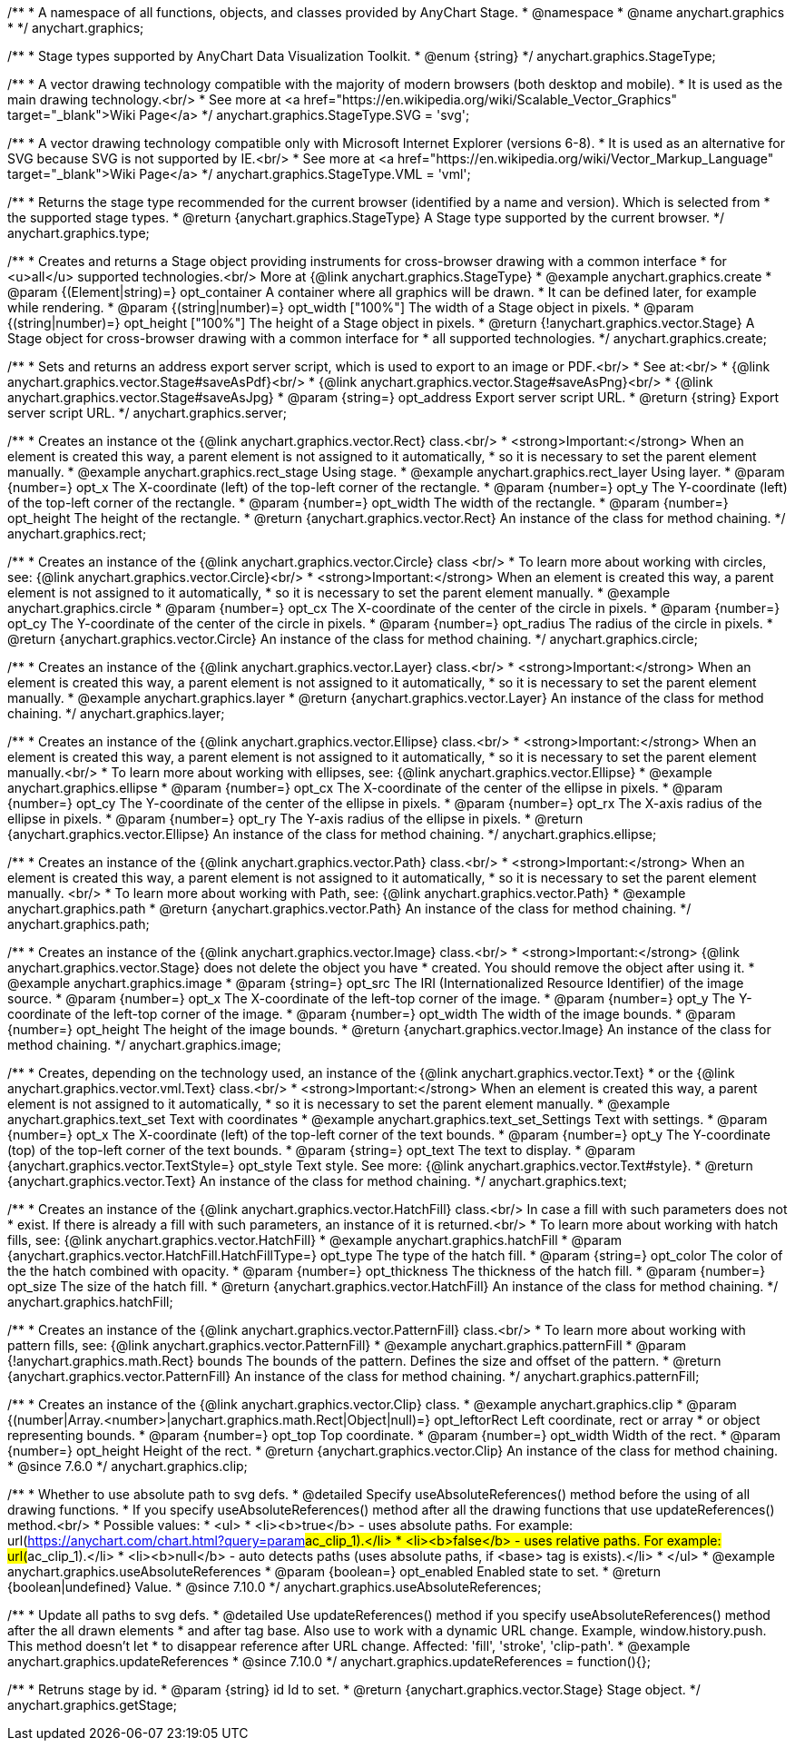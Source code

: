 /**
 * A namespace of all functions, objects, and classes provided by AnyChart Stage.
 * @namespace
 * @name anychart.graphics
 *
 */
anychart.graphics;


//----------------------------------------------------------------------------------------------------------------------
//
//  anychart.graphics.StageType
//
//----------------------------------------------------------------------------------------------------------------------

/**
 * Stage types supported by AnyChart Data Visualization Toolkit.
 * @enum {string}
 */
anychart.graphics.StageType;

/**
 * A vector drawing technology compatible with the majority of modern browsers (both desktop and mobile).
 * It is used as the main drawing technology.<br/>
 * See more at <a href="https://en.wikipedia.org/wiki/Scalable_Vector_Graphics" target="_blank">Wiki Page</a>
 */
anychart.graphics.StageType.SVG = 'svg';

/**
 * A vector drawing technology compatible only with Microsoft Internet Explorer (versions 6-8).
 * It is used as an alternative for SVG because SVG is not supported by IE.<br/>
 * See more at <a href="https://en.wikipedia.org/wiki/Vector_Markup_Language" target="_blank">Wiki Page</a>
 */
anychart.graphics.StageType.VML = 'vml';


//----------------------------------------------------------------------------------------------------------------------
//
//  anychart.graphics.type
//
//----------------------------------------------------------------------------------------------------------------------

/**
 * Returns the stage type recommended for the current browser (identified by a name and version). Which is selected from
 * the supported stage types.
 * @return {anychart.graphics.StageType} A Stage type supported by the current browser.
 */
anychart.graphics.type;


//----------------------------------------------------------------------------------------------------------------------
//
//  anychart.graphics.create
//
//----------------------------------------------------------------------------------------------------------------------

/**
 * Creates and returns a Stage object providing instruments for cross-browser drawing with a common interface
 * for <u>all</u> supported technologies.<br/> More at {@link anychart.graphics.StageType}
 * @example anychart.graphics.create
 * @param {(Element|string)=} opt_container A container where all graphics will be drawn.
 * It can be defined later, for example while rendering.
 * @param {(string|number)=} opt_width ["100%"] The width of a Stage object in pixels.
 * @param {(string|number)=} opt_height ["100%"] The height of a Stage object in pixels.
 * @return {!anychart.graphics.vector.Stage} A Stage object for cross-browser drawing with a common interface for
 * all supported technologies.
 */
anychart.graphics.create;


//----------------------------------------------------------------------------------------------------------------------
//
//  anychart.graphics.server
//
//----------------------------------------------------------------------------------------------------------------------

/**
 * Sets and returns an address export server script, which is used to export to an image or PDF.<br/>
 * See at:<br/>
 * {@link anychart.graphics.vector.Stage#saveAsPdf}<br/>
 * {@link anychart.graphics.vector.Stage#saveAsPng}<br/>
 * {@link anychart.graphics.vector.Stage#saveAsJpg}
 * @param {string=} opt_address Export server script URL.
 * @return {string} Export server script URL.
 */
anychart.graphics.server;


//----------------------------------------------------------------------------------------------------------------------
//
//  anychart.graphics.rect
//
//----------------------------------------------------------------------------------------------------------------------

/**
 * Creates an instance ot the {@link anychart.graphics.vector.Rect} class.<br/>
 * <strong>Important:</strong> When an element is created this way, a parent element is not assigned to it automatically,
 * so it is necessary to set the parent element manually.
 * @example anychart.graphics.rect_stage Using stage.
 * @example anychart.graphics.rect_layer Using layer.
 * @param {number=} opt_x The X-coordinate (left) of the top-left corner of the rectangle.
 * @param {number=} opt_y The Y-coordinate (left) of the top-left corner of the rectangle.
 * @param {number=} opt_width The width of the rectangle.
 * @param {number=} opt_height The height of the rectangle.
 * @return {anychart.graphics.vector.Rect} An instance of the class for method chaining.
 */
anychart.graphics.rect;


//----------------------------------------------------------------------------------------------------------------------
//
//  anychart.graphics.circle
//
//----------------------------------------------------------------------------------------------------------------------

/**
 * Creates an instance of the {@link anychart.graphics.vector.Circle} class <br/>
 * To learn more about working with circles, see: {@link anychart.graphics.vector.Circle}<br/>
 * <strong>Important:</strong> When an element is created this way, a parent element is not assigned to it automatically,
 * so it is necessary to set the parent element manually.
 * @example anychart.graphics.circle
 * @param {number=} opt_cx The X-coordinate of the center of the circle in pixels.
 * @param {number=} opt_cy The Y-coordinate of the center of the circle in pixels.
 * @param {number=} opt_radius The radius of the circle in pixels.
 * @return {anychart.graphics.vector.Circle} An instance of the class for method chaining.
 */
anychart.graphics.circle;


//----------------------------------------------------------------------------------------------------------------------
//
//  anychart.graphics.layer
//
//----------------------------------------------------------------------------------------------------------------------

/**
 * Creates an instance of the {@link anychart.graphics.vector.Layer} class.<br/>
 * <strong>Important:</strong> When an element is created this way, a parent element is not assigned to it automatically,
 * so it is necessary to set the parent element manually.
 * @example anychart.graphics.layer
 * @return {anychart.graphics.vector.Layer} An instance of the class for method chaining.
 */
anychart.graphics.layer;


//----------------------------------------------------------------------------------------------------------------------
//
//  anychart.graphics.ellipse
//
//----------------------------------------------------------------------------------------------------------------------

/**
 * Creates an instance of the {@link anychart.graphics.vector.Ellipse} class.<br/>
 * <strong>Important:</strong> When an element is created this way, a parent element is not assigned to it automatically,
 * so it is necessary to set the parent element manually.<br/>
 * To learn more about working with ellipses, see: {@link anychart.graphics.vector.Ellipse}
 * @example anychart.graphics.ellipse
 * @param {number=} opt_cx The X-coordinate of the center of the ellipse in pixels.
 * @param {number=} opt_cy The Y-coordinate of the center of the ellipse in pixels.
 * @param {number=} opt_rx The X-axis radius of the ellipse in pixels.
 * @param {number=} opt_ry The Y-axis radius of the ellipse in pixels.
 * @return {anychart.graphics.vector.Ellipse} An instance of the class for method chaining.
 */
anychart.graphics.ellipse;


//----------------------------------------------------------------------------------------------------------------------
//
//  anychart.graphics.path
//
//----------------------------------------------------------------------------------------------------------------------

/**
 * Creates an instance of the {@link anychart.graphics.vector.Path} class.<br/>
 * <strong>Important:</strong> When an element is created this way, a parent element is not assigned to it automatically,
 * so it is necessary to set the parent element manually. <br/>
 * To learn more about working with Path, see: {@link anychart.graphics.vector.Path}
 * @example anychart.graphics.path
 * @return {anychart.graphics.vector.Path} An instance of the class for method chaining.
 */
anychart.graphics.path;


//----------------------------------------------------------------------------------------------------------------------
//
//  anychart.graphics.image
//
//----------------------------------------------------------------------------------------------------------------------

/**
 * Creates an instance of the {@link anychart.graphics.vector.Image} class.<br/>
 * <strong>Important:</strong> {@link anychart.graphics.vector.Stage} does not delete the object you have
 * created. You should remove the object after using it.
 * @example anychart.graphics.image
 * @param {string=} opt_src The IRI (Internationalized Resource Identifier) of the image source.
 * @param {number=} opt_x The X-coordinate of the left-top corner of the image.
 * @param {number=} opt_y The Y-coordinate of the left-top corner of the image.
 * @param {number=} opt_width The width of the image bounds.
 * @param {number=} opt_height The height of the image bounds.
 * @return {anychart.graphics.vector.Image} An instance of the class for method chaining.
 */
anychart.graphics.image;


//----------------------------------------------------------------------------------------------------------------------
//
//  anychart.graphics.text
//
//----------------------------------------------------------------------------------------------------------------------

/**
 * Creates, depending on the technology used, an instance of the {@link anychart.graphics.vector.Text}
 * or the {@link anychart.graphics.vector.vml.Text} class.<br/>
 * <strong>Important:</strong> When an element is created this way, a parent element is not assigned to it automatically,
 * so it is necessary to set the parent element manually.
 * @example anychart.graphics.text_set Text with coordinates
 * @example anychart.graphics.text_set_Settings Text with settings.
 * @param {number=} opt_x The X-coordinate (left) of the top-left corner of the text bounds.
 * @param {number=} opt_y The Y-coordinate (top) of the top-left corner of the text bounds.
 * @param {string=} opt_text The text to display.
 * @param {anychart.graphics.vector.TextStyle=} opt_style Text style. See more: {@link anychart.graphics.vector.Text#style}.
 * @return {anychart.graphics.vector.Text} An instance of the class for method chaining.
 */
anychart.graphics.text;


//----------------------------------------------------------------------------------------------------------------------
//
//  anychart.graphics.hatchFill
//
//----------------------------------------------------------------------------------------------------------------------

/**
 * Creates an instance of the {@link anychart.graphics.vector.HatchFill} class.<br/> In case a fill with such parameters does not
 * exist. If there is already a fill with such parameters, an instance of it is returned.<br/>
 * To learn more about working with hatch fills, see: {@link anychart.graphics.vector.HatchFill}
 * @example anychart.graphics.hatchFill
 * @param {anychart.graphics.vector.HatchFill.HatchFillType=} opt_type The type of the hatch fill.
 * @param {string=} opt_color The color of the the hatch combined with opacity.
 * @param {number=} opt_thickness The thickness of the hatch fill.
 * @param {number=} opt_size The size of the hatch fill.
 * @return {anychart.graphics.vector.HatchFill} An instance of the class for method chaining.
 */
anychart.graphics.hatchFill;


//----------------------------------------------------------------------------------------------------------------------
//
//  anychart.graphics.patternFill
//
//----------------------------------------------------------------------------------------------------------------------

/**
 * Creates an instance of the {@link anychart.graphics.vector.PatternFill} class.<br/>
 * To learn more about working with pattern fills, see: {@link anychart.graphics.vector.PatternFill}
 * @example anychart.graphics.patternFill
 * @param {!anychart.graphics.math.Rect} bounds The bounds of the pattern. Defines the size and offset of the pattern.
 * @return {anychart.graphics.vector.PatternFill} An instance of the class for method chaining.
 */
anychart.graphics.patternFill;


//----------------------------------------------------------------------------------------------------------------------
//
//  anychart.graphics.clip;
//
//----------------------------------------------------------------------------------------------------------------------

/**
 * Creates an instance of the {@link anychart.graphics.vector.Clip} class.
 * @example anychart.graphics.clip
 * @param {(number|Array.<number>|anychart.graphics.math.Rect|Object|null)=} opt_leftorRect Left coordinate, rect or array
 * or object representing bounds.
 * @param {number=} opt_top Top coordinate.
 * @param {number=} opt_width Width of the rect.
 * @param {number=} opt_height Height of the rect.
 * @return {anychart.graphics.vector.Clip} An instance of the class for method chaining.
 * @since 7.6.0
 */
anychart.graphics.clip;

//----------------------------------------------------------------------------------------------------------------------
//
//  anychart.graphics.useAbsoluteReferences
//
//----------------------------------------------------------------------------------------------------------------------

/**
 * Whether to use absolute path to svg defs.
 * @detailed Specify useAbsoluteReferences() method before the using of all drawing functions.
 * If you specify useAbsoluteReferences() method after all the drawing functions that use updateReferences() method.<br/>
 * Possible values:
 * <ul>
 *   <li><b>true</b> - uses absolute paths. For example: url(https://anychart.com/chart.html?query=param##ac_clip_1).</li>
 *   <li><b>false</b> - uses relative paths. For example: url(##ac_clip_1).</li>
 *   <li><b>null</b> - auto detects paths (uses absolute paths, if  <base> tag is exists).</li>
 * </ul>
 * @example anychart.graphics.useAbsoluteReferences
 * @param {boolean=} opt_enabled Enabled state to set.
 * @return {boolean|undefined} Value.
 * @since 7.10.0
 */
anychart.graphics.useAbsoluteReferences;

//----------------------------------------------------------------------------------------------------------------------
//
//  anychart.graphics.updateReferences
//
//----------------------------------------------------------------------------------------------------------------------

/**
 * Update all paths to svg defs.
 * @detailed Use updateReferences() method if you specify useAbsoluteReferences() method after the all drawn elements
 * and after tag base. Also use to work with a dynamic URL change. Example, window.history.push. This method doesn't let
 * to disappear reference after URL change. Affected: 'fill', 'stroke', 'clip-path'.
 * @example anychart.graphics.updateReferences
 * @since 7.10.0
 */
anychart.graphics.updateReferences = function(){};

//----------------------------------------------------------------------------------------------------------------------
//
//  anychart.graphics.getStage
//
//----------------------------------------------------------------------------------------------------------------------

/**
 * Retruns stage by id.
 * @param {string} id Id to set.
 * @return {anychart.graphics.vector.Stage} Stage object.
 */
anychart.graphics.getStage;

